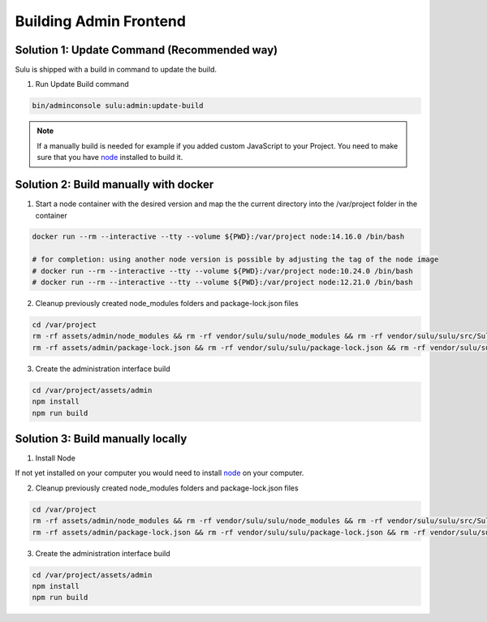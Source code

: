 Building Admin Frontend
=======================

Solution 1: Update Command (Recommended way)
--------------------------------------------

Sulu is shipped with a build in command to update the build.

1. Run Update Build command

.. code-block:: bash

   bin/adminconsole sulu:admin:update-build

.. note::

   If a manually build is needed for example if you added custom
   JavaScript to your Project. You need to make sure that you
   have `node`_ installed to build it.

Solution 2: Build manually with docker
--------------------------------------

1. Start a node container with the desired version and map the the current directory into the /var/project folder in the container

.. code-block:: bash

   docker run --rm --interactive --tty --volume ${PWD}:/var/project node:14.16.0 /bin/bash

   # for completion: using another node version is possible by adjusting the tag of the node image
   # docker run --rm --interactive --tty --volume ${PWD}:/var/project node:10.24.0 /bin/bash
   # docker run --rm --interactive --tty --volume ${PWD}:/var/project node:12.21.0 /bin/bash

2. Cleanup previously created node_modules folders and package-lock.json files

.. code-block:: bash

   cd /var/project
   rm -rf assets/admin/node_modules && rm -rf vendor/sulu/sulu/node_modules && rm -rf vendor/sulu/sulu/src/Sulu/Bundle/*/Resources/js/node_modules
   rm -rf assets/admin/package-lock.json && rm -rf vendor/sulu/sulu/package-lock.json && rm -rf vendor/sulu/sulu/src/Sulu/Bundle/*/Resources/js/package-lock.json

3. Create the administration interface build

.. code-block:: bash

    cd /var/project/assets/admin
    npm install
    npm run build

Solution 3: Build manually locally
----------------------------------

1. Install Node

If not yet installed on your computer you would need to install `node`_
on your computer.

2. Cleanup previously created node_modules folders and package-lock.json files

.. code-block:: bash

   cd /var/project
   rm -rf assets/admin/node_modules && rm -rf vendor/sulu/sulu/node_modules && rm -rf vendor/sulu/sulu/src/Sulu/Bundle/*/Resources/js/node_modules
   rm -rf assets/admin/package-lock.json && rm -rf vendor/sulu/sulu/package-lock.json && rm -rf vendor/sulu/sulu/src/Sulu/Bundle/*/Resources/js/package-lock.json

3. Create the administration interface build

.. code-block:: bash

    cd /var/project/assets/admin
    npm install
    npm run build

.. _node: https://nodejs.org/en/
